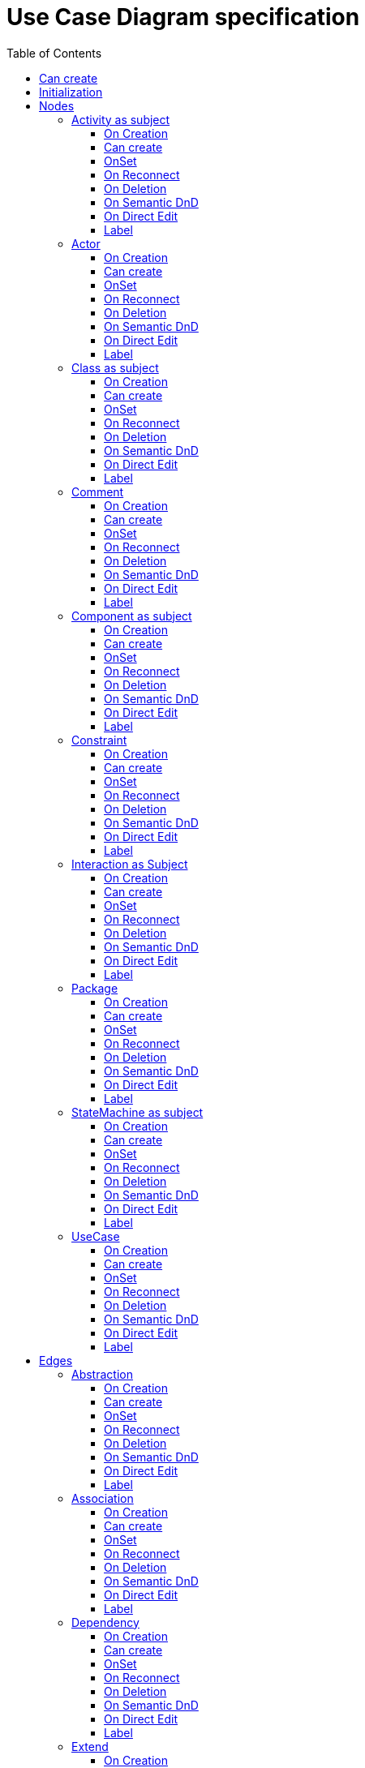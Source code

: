 ////
 Copyright (c) 2024 CEA LIST, Artal Technologies.
 This program and the accompanying materials
 are made available under the terms of the Eclipse Public License v2.0
 which accompanies this distribution, and is available at
 https://www.eclipse.org/legal/epl-2.0/

 SPDX-License-Identifier: EPL-2.0

 Contributors:
     Aurelien Didier (Artal Technologies) - Issue 201
////

= Use Case Diagram specification
:toc:
:toclevels: 3

== Can create
Can be created under a Package and under a Model (but not inside a Profile).

== Initialization
Nothing special.

== Nodes

=== Activity as subject
Can be created in an Use Case Diagram and under Package.

==== On Creation
Nothing special.

==== Can create
Nothing special.

==== OnSet
Nothing special.

==== On Reconnect
Nothing special.

==== On Deletion
Nothing special.

==== On Semantic DnD
Nothing special.

==== On Direct Edit
Nothing special.

==== Label
Activity label shall be prefixed with &laquo;activity&raquo; or &laquo;activity, singleExecution&raquo; if is single execution if set to true. +
All label should be in italic if isAbstract is set to true.

image::UseCaseDiagram/Activity.png[title="Representation Activity"]

=== Actor
Can be created in an Use Case Diagram and under Package.

==== On Creation
Nothing special.

==== Can create
Nothing special.

==== OnSet
Nothing special.

==== On Reconnect
Nothing special.

==== On Deletion
Nothing special.

==== On Semantic DnD
Nothing special.

==== On Direct Edit
Nothing special.

==== Label
Nothing special.

image::UseCaseDiagram/Actor.png[title="Representation Actor"]

=== Class as subject
Can be created in an Use Case Diagram and under Package.

==== On Creation
Nothing special.

==== Can create
Nothing special.

==== OnSet
Nothing special.

==== On Reconnect
Nothing special.

==== On Deletion
Nothing special.

==== On Semantic DnD
Nothing special.

==== On Direct Edit
Nothing special.

==== Label
Label should be in italic if isAbstract is set to true.

image::UseCaseDiagram/Class.png[title="Representation Class"]

=== Comment
Can be created in a Use Case Diagram, under a Package, an Activity, a Class, a Component, an Interaction and a StateMachine.

==== On Creation
Nothing special.

==== Can create
Nothing special.

==== OnSet
Nothing special.

==== On Reconnect
Nothing special.

==== On Deletion
Nothing special.

==== On Semantic DnD
Nothing special.

==== On Direct Edit
Edit the body of the Comment.

==== Label
Display the body of the Commment.

image::Shared/Comment.png[title="Representation Comment"]

=== Component as subject
Can be created in an Use Case Diagram and under Package.

==== On Creation
Nothing special.

==== Can create
Nothing special.

==== OnSet
Nothing special.

==== On Reconnect
Nothing special.

==== On Deletion
Nothing special.

==== On Semantic DnD
Nothing special.

==== On Direct Edit
Nothing special.

==== Label
Label should be prefixed with &laquo;component&raquo; +
Label should be in italic if isAbstract is set to true.

image::UseCaseDiagram/Component.png[title="Representation Component"]

=== Constraint
Can be created in a Use Case Diagram, under a Package, an Activity, a Class, a Component, an Interaction and a StateMachine.

==== On Creation
Constraint is created with a ConstraintSpecification which is an OpaqueExpression. +
By default the OpaqueExpression language is OCL and its default value is "true". +
The context feature is set to the element that was selected when creating the Constraint.

==== Can create
Nothing special.

==== OnSet
Nothing special.

==== On Reconnect
Nothing special.

==== On Deletion
Nothing special.

==== On Semantic DnD
Nothing special.

==== On Direct Edit
Edit only the name of the Constraint.

==== Label
Constraint label shall start by the name of the Constraint in the first line. +
And it shall display the constrainSpecification (which is an OpaqueExpression) information in a second line. +
The constraintSpecification informations shall display only the first language information as follow: {{language} body}

image::Shared/Constraint.png[title="Representation Constraint"]

=== Interaction as Subject
Can be created in an Use Case Diagram and under Package.

==== On Creation
Nothing special.

==== Can create
Nothing special.

==== OnSet
Nothing special.

==== On Reconnect
Nothing special.

==== On Deletion
Nothing special.

==== On Semantic DnD
Nothing special.

==== On Direct Edit
Nothing special.

==== Label
Label should be prefixed with &laquo;interaction&raquo; +
Label should be in italic if isAbstract is set to true.

image::UseCaseDiagram/Interaction.png[title="Representation Interaction"]


=== Package
Can be created in an Use Case Diagram and under Package.

==== On Creation
Nothing special.

==== Can create
Nothing special.

==== OnSet
Nothing special.

==== On Reconnect
Nothing special.

==== On Deletion
Nothing special.

==== On Semantic DnD
Nothing special.

==== On Direct Edit
Nothing special.

==== Label
Nothing special.

image::UseCaseDiagram/Package.png[title="Representation Package"]

=== StateMachine as subject
Can be created in an Use Case Diagram and under Package.

==== On Creation
Nothing special.

==== Can create
Nothing special.

==== OnSet
Nothing special.

==== On Reconnect
Nothing special.

==== On Deletion
Nothing special.

==== On Semantic DnD
Nothing special.

==== On Direct Edit
Nothing special.

==== Label
Label should be prefixed with &laquo;stateMachine&raquo; +
Label should be in italic if isAbstract is set to true.

image::UseCaseDiagram/StateMachine.png[title="Representation StateMachine"]

=== UseCase
Can be created in an Use Case Diagram, under Package, a StateMachine, a Component, an Activity and a Class.

==== On Creation
When the Usecase is created inside an Activity, a Class, a Component, an Interaction, or a StateMachine, its feature subject is set pointing on its owner.

==== Can create
Nothing special.

==== OnSet
Nothing special.

==== On Reconnect
Nothing special.

==== On Deletion
Nothing special.

==== On Semantic DnD
Nothing special.

==== On Direct Edit
Nothing special.

==== Label
Label should be in italic if isAbstract is set to true.

image::UseCaseDiagram/UseCase.png[title="Representation UseCase"]

== Edges

=== Abstraction
Can be created in an Use Case Diagram and under Package.

==== On Creation
Abstraction link is stored at the root of the Diagram.

==== Can create
Source and target can be any kind of element.

==== OnSet
Nothing special.

==== On Reconnect
Nothing special.

==== On Deletion
Nothing special.

==== On Semantic DnD
Nothing special.

==== On Direct Edit
Nothing special.

==== Label
Label should be prefixed with &laquo;abstraction&raquo;.

image::UseCaseDiagram/Abstraction.png[title="Representation Abstraction"]

=== Association
Can be created in an Use Case Diagram and under Package.

==== On Creation
Create an Association link stored under the root of the Diagram. +
The association created contains two properties, one for each end. +
The default properties for both ends are set to: +
 - Owner: Association +
 - Navigable: False +
 - Aggregation: None +
 - Multiplicity: 1 +
The created association is created with an "org.eclipse.papyrus" EAnnotations that has an entry with nature / UML_Nature as key / value.

==== Can create
Source and target can be any kind of element except a Package (i.e. it can be a subject or an actor).

==== OnSet
Nothing special.

==== On Reconnect
Properties are updated accordingly.

==== On Deletion
Nothing special.

==== On Semantic DnD
Nothing special.

==== On Direct Edit
Nothing special.

==== Label
Association labels shall be composed the following way: +
Start with +, -, # or ~ according to the visibility (public, private, protected, or package) +
Add Operation Name. +
Suffixed with parameters label inside () and separated by a comma. +
Add the multiplicity : +++[0..1], [1], [*], [1..*]+++ +
If a default value is defined, add "=" followed by default value label

image::UseCaseDiagram/Association.png[title="Representation Association"]

=== Dependency
Can be created in an Use Case Diagram and under Package.

==== On Creation
Dependency link is stored at the root of the Diagram.

==== Can create
Source and target can be any kind of element.

==== OnSet
Nothing special.

==== On Reconnect
Nothing special.

==== On Deletion
Nothing special.

==== On Semantic DnD
Nothing special.

==== On Direct Edit
Nothing special.

==== Label
Nothing special.

image::UseCaseDiagram/Dependency.png[title="Representation Dependency"]

=== Extend
Can be created in an Use Case Diagram and under Package.

==== On Creation
An ExtensionPoint is created under the target semantic element and an Extend link created under the source semantic element.

==== Can create
Source and target must be two use cases.

==== OnSet
Nothing special.

==== On Reconnect
Extend link is relocated under the new source semantic element, and extension point is moved under the new target.

==== On Deletion
Nothing special.

==== On Semantic DnD
Nothing special.

==== On Direct Edit
Nothing special.

==== Label
Label should be prefixed with &laquo;extend&raquo;.

image::UseCaseDiagram/Extend.png[title="Representation Extend"]

=== Generalization
Can be created in an Use Case Diagram and under Package.

==== On Creation
Generalization link is stored under the source semantic element.

==== Can create
Source and target can be any kind of element except a Package (i.e. it can be a subject or an actor).

==== OnSet
Nothing special.

==== On Reconnect
Relocate link under the new source semantic element.

==== On Deletion
Nothing special.

==== On Semantic DnD
Nothing special.

==== On Direct Edit
Nothing special.

==== Label
No label.

image::UseCaseDiagram/Generalization.png[title="Representation Generalization"]

=== Include
Can be created in an Use Case Diagram and under Package.

==== On Creation
Include link is stored under the source semantic element.

==== Can create
Source and target must be two use cases.

==== OnSet
Nothing special.

==== On Reconnect
Relocate link under the new source semantic element.

==== On Deletion
Nothing special.

==== On Semantic DnD
Nothing special.

==== On Direct Edit
Nothing special.

==== Label
Label should be  prefixed with &laquo;include&raquo;.

image::UseCaseDiagram/Include.png[title="Representation Include"]

=== Link (from Comment)
Can be created in an Use Case Diagram, under Package, a StateMachine, a Component, an Activity and a Class. +
Link is a feature based edge (it does not represent a semantic element).

==== On Creation
No element is created. Tool add the targeted element as an annotatedElement of the Comment.

==== Can create
Source shall be a Comment. +
Target can be anything.

==== OnSet
Nothing special.

==== On Reconnect
Nothing special.

==== On Deletion
Nothing special.

==== On Semantic DnD
Nothing special.

==== On Direct Edit
Not available. Nothing to edit.

==== Label
No label.

image::UseCaseDiagram/Link_Comment.png[title="Representation Link (from Comment)"]

=== Link (from Constraint)
Can be created in an Use Case Diagram, under Package, a StateMachine, a Component, an Activity and a Class. +
Link is a feature based edge (it does not represent a semantic element).

==== On Creation
No element is created. Tool add the targeted element as an constrainedElement of the Constraint.

==== Can create
Source shall be a Constraint. +
Target can be anything.

==== OnSet
Nothing special.

==== On Reconnect
Nothing special.

==== On Deletion
Nothing special.

==== On Semantic DnD
Nothing special.

==== On Direct Edit
Not available. Nothing to edit.

==== Label
No label.

image::UseCaseDiagram/Link_Constraint.png[title="Representation Link (from Constraint)"]

=== PackageImport
Can be created in an Use Case Diagram and under Package.

==== On Creation
Package Import link is stored under the source semantic element.

==== Can create
Target must be a Package.

==== OnSet
Nothing special.

==== On Reconnect
Relocate link under the new source semantic element.

==== On Deletion
Nothing special.

==== On Semantic DnD
Nothing special.

==== On Direct Edit
Nothing special.

==== Label
Label should be &laquo;import&raquo;.

image::UseCaseDiagram/PackageImport.png[title="Representation PackageImport"]

=== PackageMerge
Can be created in an Use Case Diagram and under Package.

==== On Creation
Package Merge link is stored under the source semantic element.

==== Can create
Source and target must be Packages.

==== OnSet
Nothing special.

==== On Reconnect
Nothing special.

==== On Deletion
Nothing special.

==== On Semantic DnD
Nothing special.

==== On Direct Edit
Nothing special.

==== Label
Label should be &laquo;merge&raquo;.

image::UseCaseDiagram/PackageMerge.png[title="Representation PackageMerge"]

=== Usage
Can be created in an Use Case Diagram and under Package.

==== On Creation
Nothing special.

==== Can create
Usage link is stored under the source semantic element.

==== OnSet
Nothing special.

==== On Reconnect
Nothing special.

==== On Deletion
Nothing special.

==== On Semantic DnD
Nothing special.

==== On Direct Edit
Nothing special.

==== Label
Label should be prefixed with &laquo;use&raquo;.

image::UseCaseDiagram/Usage.png[title="Representation Usage"]